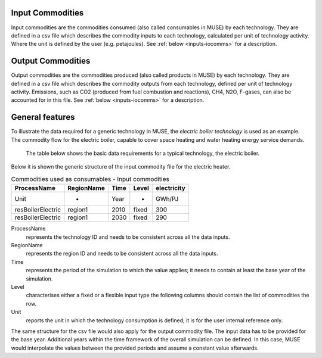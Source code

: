 .. _inputs-icomms:

=================
Input Commodities
=================
Input commodities are the commodities consumed (also called consumables in MUSE) by each
technology.  They are defined in a csv file which describes the commodity inputs to each
technology, calculated per unit of technology activity. Where the unit is defined by the user (e.g. petajoules). See :ref:`below
<inputs-iocomms>` for a description.


.. _inputs-ocomms:

==================
Output Commodities
==================

Output commodities are the commodities produced (also called products in MUSE) by each
technology.  They are defined in a csv file which describes the commodity outputs from
each technology, defined per unit of technology activity. Emissions, such as CO2
(produced from fuel combustion and reactions), CH4, N2O, F-gases, can also be accounted
for in this file. See :ref:`below <inputs-iocomms>` for a description.



.. _inputs-iocomms:

==================
General features
==================

To illustrate the data required for a generic technology in MUSE, the *electric boiler
technology* is used as an example. The commodity flow for the electric boiler, capable
to cover space heating and water heating energy service demands.

.. figure:: commodities_io.png
   :width: 400
   :alt: Electric boilers schematic

   The table below shows the basic data requirements for a typical technology, the
   electric boiler.

.. image:: commodities_io_table.png
   :width: 400
   :alt: Electric boilers input output commodities


Below it is shown the generic structure of the input commodity file for the electric
heater.

.. csv-table:: Commodities used as consumables - Input commodities
   :header: ProcessName, RegionName, Time, Level, electricity
       
   Unit, -, Year, -, GWh/PJ
   resBoilerElectric, region1, 2010, fixed, 300
   resBoilerElectric, region1, 2030, fixed, 290


ProcessName
   represents the technology ID and needs to be consistent across all the data inputs.

RegionName
   represents the region ID and needs to be consistent across all the data inputs.

Time
   represents the period of the simulation to which the value applies; it needs to
   contain at least the base year of the simulation.

Level
   characterises either a fixed or a flexible input type the following columns should
   contain the list of commodities the row.

Unit
   reports the unit in which the technology consumption is defined; it is for the user
   internal reference only.

The same structure for the csv file would also apply for the output commodity file. The
input data has to be provided for the base year. Additional years within the time
framework of the overall simulation can be defined. In this case, MUSE would interpolate
the values between the provided periods and assume a constant value afterwards.